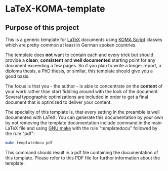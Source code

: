 
* LaTeX-KOMA-template

** Purpose of this project

This is a generic template for [[http://en.wikipedia.org/wiki/LaTeX][LaTeX]] documents using [[http://www.komascript.de/][KOMA Script]] classes
which are pretty common at least in German spoken countries.

The template does *not* want to contain each and every trick but should
provide a *clean*, *consistent* and *well documented* starting point for any
document exceeding a few pages. So if you plan to write a longer report,
a diploma thesis, a PhD thesis, or similar, this template should give you
a good basis.

The focus is that you - the author - is able to concentrate on the *content*
of your work rather than start fiddling around with the look of the document.
Several typographic optimizations are included in order to get a final document
that is optimized to deliver your content.

The speciality of this template is, that every setting in the preamble is
well documented with LaTeX. You can generate this documentation by your own
by not removing the template documentation include command in the main LaTeX
file and using [[http://www.gnu.org/software/make/][GNU make]] with the rule "templatedocu" followed by the rule "pdf":

#+begin_src sh
make templatedocu pdf
#+end_src

This command should result in a pdf file containing the documentation of this
template. Please refer to this PDF file for further information about
the template.

